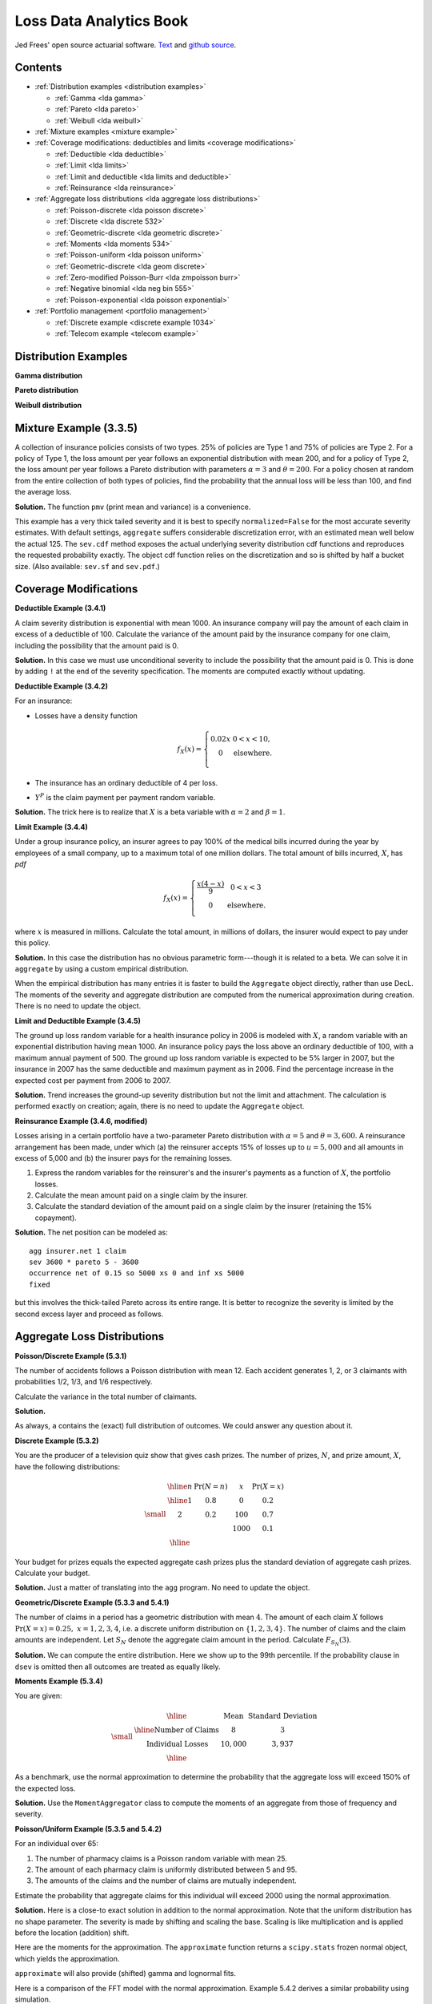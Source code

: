 Loss Data Analytics Book
-----------------------------

Jed Frees' open source actuarial software. `Text <https://openacttexts.github.io/Loss-Data-Analytics/>`_ and `github source <https://github.com/OpenActTexts/Loss-Data-Analytics>`_.

Contents
~~~~~~~~~~

* :ref:`Distribution examples <distribution examples>`

  - :ref:`Gamma <lda gamma>`
  - :ref:`Pareto <lda pareto>`
  - :ref:`Weibull <lda weibull>`

* :ref:`Mixture examples <mixture example>`
* :ref:`Coverage modifications: deductibles and limits <coverage modifications>`

  - :ref:`Deductible <lda deductible>`
  - :ref:`Limit <lda limits>`
  - :ref:`Limit and deductible <lda limits and deductible>`
  - :ref:`Reinsurance <lda reinsurance>`

* :ref:`Aggregate loss distributions <lda aggregate loss distributions>`

  - :ref:`Poisson-discrete <lda poisson discrete>`
  - :ref:`Discrete <lda discrete 532>`
  - :ref:`Geometric-discrete <lda geometric discrete>`
  - :ref:`Moments <lda moments 534>`
  - :ref:`Poisson-uniform <lda poisson uniform>`
  - :ref:`Geometric-discrete <lda geom discrete>`
  - :ref:`Zero-modified Poisson-Burr <lda zmpoisson burr>`
  - :ref:`Negative binomial <lda neg bin 555>`
  - :ref:`Poisson-exponential <lda poisson exponential>`

* :ref:`Portfolio management <portfolio management>`

  - :ref:`Discrete example <discrete example 1034>`
  - :ref:`Telecom example <telecom example>`


.. _distribution examples:

Distribution Examples
~~~~~~~~~~~~~~~~~~~~~~

.. _lda gamma:

**Gamma distribution**

.. ipython:: python

    import scipy.stats as ss
    import numpy as np
    import matplotlib.pyplot as plt

    xs = np.linspace(0, 1000, 1001)

    fig, axs = plt.subplots(1, 2, figsize=(8, 3.5), constrained_layout=True, squeeze=True)
    ax0, ax1 = axs.flat

    for scale in [100, 150, 200, 250]:
        ax0.plot(xs, ss.gamma(2, scale=scale).pdf(xs), label=f'scale = {scale}')

    for shape in [2, 3, 4, 5]:
        ax1.plot(xs, ss.gamma(shape, scale=100).pdf(xs), label=f'shape = {shape}')

    for ax in axs.flat:
        ax.legend(loc='upper right')
        ax.set(ylabel='gamma density', xlabel='x')

    @savefig lda_gamma.png
    fig

.. _lda pareto:

**Pareto distribution**

.. ipython:: python

    xs = np.linspace(0, 3000, 3001)

    fig, axs = plt.subplots(1, 2, figsize=(8, 3.5), constrained_layout=True, squeeze=True)
    ax0, ax1 = axs.flat

    for scale in [2000, 2500, 3000, 3500]:
        ax0.plot(xs, ss.pareto(3, scale=scale, loc=-scale).pdf(xs), label=f'scale = {scale}')

    for shape in [1,2,3,4]:
        ax1.plot(xs, ss.pareto(shape, scale=2000, loc=-2000).pdf(xs), label=f'shape = {shape}')

    for ax in axs.flat:
        ax.legend(loc='upper right')
        ax.set(ylabel='Pareto density', xlabel='x')

    @savefig lda_pareto.png
    fig

.. _lda weibull:

**Weibull distribution**

.. ipython:: python

    xs = np.linspace(0, 3000, 3001)

    fig, axs = plt.subplots(1, 2, figsize=(8, 3.5), constrained_layout=True, squeeze=True)
    ax0, ax1 = axs.flat

    for scale in [2000, 2500, 3000, 3500]:
        ax0.plot(xs, ss.pareto(3, scale=scale, loc=-scale).pdf(xs), label=f'scale = {scale}')

    for shape in [1,2,3,4]:
        ax1.plot(xs, ss.pareto(shape, scale=2000, loc=-2000).pdf(xs), label=f'shape = {shape}')

    for ax in axs.flat:
        ax.legend(loc='upper right')
        ax.set(ylabel='Pareto density', xlabel='x')

    @savefig lda_weibull.png
    fig

.. _mixture example:

Mixture Example (3.3.5)
~~~~~~~~~~~~~~~~~~~~~~~~~

.. Link <https://openacttexts.github.io/Loss-Data-Analytics/ChapSeverity.html#MethodsCreation>`

A collection of insurance policies consists of two types. 25% of policies are Type 1 and 75% of policies are Type 2. For a policy of Type 1, the loss amount per year follows an exponential distribution with mean 200, and for a policy of Type 2, the loss amount per year follows a Pareto distribution with parameters :math:`\alpha=3` and :math:`\theta=200`. For a policy chosen at random from the entire collection of both types of policies, find the probability that the annual loss will be less than 100, and find the average loss.

**Solution.** The function ``pmv`` (print mean and variance) is a convenience.

.. ipython:: python
    :okwarning:

    from aggregate import build, qd, mv
    def pmv(m, v):
        print(f'mean     = {m:.6g}\n'
              f'variance = {v:.7g}')
    a = build('agg lda.3.3.5 '
              '1 claim '
              'sev [200 200] * [expon pareto] [1 3] wts [.25 .75] + [0 -200] '
              'fixed',
              normalize=False)
    qd(a)
    a.sev.cdf(100), 0.25 * (1 - np.exp(-0.5)) + 0.75 * (1 - (2/3)**3)

This example has a very thick tailed severity and it is best to specify ``normalized=False`` for the most accurate severity estimates. With default settings,
``aggregate`` suffers considerable discretization error, with an estimated mean well below the actual 125. The ``sev.cdf`` method exposes the actual underlying
severity distribution cdf functions and reproduces the requested probability exactly. The object cdf function relies on the discretization and so is shifted by
half a bucket size. (Also available: ``sev.sf`` and ``sev.pdf``.)

.. ipython:: python

    a.cdf(100), a.sev.cdf(100 + a.bs/2)

.. _coverage modifications:

Coverage Modifications
~~~~~~~~~~~~~~~~~~~~~~

.. _lda deductibles:

**Deductible Example (3.4.1)**

A claim severity distribution is exponential with mean 1000. An insurance company will pay the amount of each claim in excess of a deductible of 100. Calculate the variance of the amount paid by the insurance company for one claim, including the possibility that the amount paid is 0.

**Solution.** In this case we must use unconditional severity to include the  possibility that the amount paid is 0. This is done by adding ``!`` at the end of the severity specification. The moments are computed exactly without updating.

.. ipython:: python
    :okwarning:

    import numpy as np
    a = build('agg lda.3.4.1 1 claim '
              'inf xs 100 sev 1000 * expon 1 ! '
              'fixed', update=False)
    qd(a)
    m = 1000 * np.exp(-0.1)
    print('Actual and numerical mean and variance.')
    pmv(a.agg_m, a.agg_var)
    pmv(m, (2 * 1000**2 * np.exp(-0.1)) - m**2)

**Deductible Example (3.4.2)**

For an insurance:

-  Losses have a density function

   .. math::

      f_{X}\left( x \right) = \left\{ \begin{matrix}
       0.02x & 0 < x  < 10, \\
       0 & \text{elsewhere.} \\
       \end{matrix} \right.

-  The insurance has an ordinary deductible of 4 per loss.
-  :math:`Y^{P}` is the claim payment per payment random variable.

**Solution.** The trick here is to realize that :math:`X` is a beta variable with :math:`\alpha=2` and :math:`\beta=1`.

.. ipython:: python
    :okwarning:

    a = build('agg lda.3.4.2 1 claim 6 x 4 sev 10 * beta 2 1 fixed')
    qd(a)
    pmv(a.agg_m, a.agg_var)

.. _lda limits:

**Limit Example (3.4.4)**

Under a group insurance policy, an insurer agrees to pay 100% of the medical bills incurred during the year by employees of a small company, up to a maximum total of one million dollars. The total amount of bills incurred, :math:`X`, has *pdf*

.. math::
    f_{X}(x) = \left\{ \begin{matrix}
        \frac{x\left( 4 - x \right)}{9} & 0 < x < 3 \\
        0 & \text{elsewhere.} \\
        \end{matrix} \right.

where :math:`x` is measured in millions. Calculate the total amount, in millions of dollars, the insurer would expect to pay under this policy.

**Solution.** In this case the distribution has no obvious parametric form---though it is related to a beta. We can solve it in ``aggregate`` by using a custom empirical distribution.

.. ipython:: python
    :okwarning:

    xs = np.linspace(0, 4, 2**13, endpoint=False)
    F = np.where(xs<3,(xs * xs  * (2 - xs / 3)) / 9, 1)
    ps = np.diff(F, append=1)
    fig, ax = plt.subplots(1, 1, figsize=(3.5, 2.45), constrained_layout=True, squeeze=True)
    ax.plot(xs, ps)
    @savefig lda_344.png
    fig

When the empirical distribution has many entries it is faster to build the ``Aggregate`` object directly, rather than use DecL. The moments of the severity and aggregate distribution are computed from the numerical approximation during creation. There is no need to update the object.

.. ipython:: python
    :okwarning:

    from aggregate import Aggregate

    a = Aggregate('Example', exp_en=1, sev_name='dhistogram', sev_xs=xs, sev_ps=ps,
                 exp_attachment=0, exp_limit=1, freq_name='fixed')
    print(a)

.. _lda limits and deductible:

**Limit and Deductible Example (3.4.5)**

The ground up loss random variable for a health insurance policy in 2006 is modeled with :math:`X`, a random variable with an exponential distribution having mean 1000. An insurance policy pays the loss above an ordinary deductible of 100, with a maximum annual payment of 500. The ground up loss random variable is expected to be 5% larger in 2007, but the insurance in 2007 has the same deductible and maximum payment as in 2006. Find the percentage increase in the expected cost per payment from 2006 to 2007.

**Solution.** Trend increases the ground-up severity distribution but not the limit and attachment. The calculation is performed exactly on creation; again, there is  no need to update the ``Aggregate`` object.

.. ipython:: python
    :okwarning:

    import pandas as pd

    a06 = build('agg X06 1 claim 500 x 100 sev 1000 * expon fixed', update=False)
    a07 = build('agg X07 1 claim 500 x 100 sev 1050 * expon fixed', update=False)
    ans = pd.concat((a06.describe, a07.describe), keys=['2006', '2007'])
    qd(ans)
    ans.iloc[5, 0] / ans.iloc[2, 0] - 1

.. _lda reinsurance:

**Reinsurance Example (3.4.6, modified)**

Losses arising in a certain portfolio have a two-parameter Pareto distribution with :math:`\alpha=5` and :math:`\theta=3,600`. A reinsurance arrangement has been made, under which (a) the reinsurer accepts 15% of losses up to :math:`u=5,000` and all amounts in excess of 5,000 and (b) the insurer pays for the remaining losses.

#.  Express the random variables for the reinsurer's and the insurer's payments as a function of :math:`X`, the portfolio losses.
#.  Calculate the mean amount paid on a single claim by the insurer.
#.  Calculate the standard deviation of the amount paid on a single claim by the insurer (retaining the 15% copayment).

**Solution.** The net position can be modeled as::

    agg insurer.net 1 claim
    sev 3600 * pareto 5 - 3600
    occurrence net of 0.15 so 5000 xs 0 and inf xs 5000
    fixed

but this involves the thick-tailed Pareto across its entire range. It is better to
recognize the severity is limited by the second excess layer and proceed as follows.

.. ipython:: python
    :okwarning:

    a = build('agg insurer.net 1 claim '
          '5000 xs 0 sev 3600 * pareto 5 - 3600 '
          'occurrence net of 0.15 so 5000 xs 0 '
          'fixed')
    qd(a)
    print('\n', a.agg_m, a.agg_sd)

.. _lda aggregate loss distributions:

Aggregate Loss Distributions
~~~~~~~~~~~~~~~~~~~~~~~~~~~~~~

.. _lda poisson discrete:

**Poisson/Discrete Example (5.3.1)**


The number of accidents follows a Poisson distribution with mean 12. Each accident generates 1, 2, or 3 claimants with probabilities 1/2, 1/3, and 1/6 respectively.

Calculate the variance in the total number of claimants.

**Solution.**

.. ipython:: python
    :okwarning:

    a = build('agg QU 12 claims dsev [1 2 3] [1/2 1/3 1/6] poisson')
    qd(a)
    mv(a)

As always, ``a`` contains the (exact) full distribution of outcomes. We could answer any question about it.

.. _lda discrete 532:

**Discrete Example (5.3.2)**

You are the producer of a television quiz show that gives cash prizes. The number of prizes, :math:`N`, and prize amount, :math:`X`, have the following distributions:

.. math::
    \small
    \begin{matrix}
    \begin{array}{ccccc}\hline
        n & \Pr(N=n) & & x & \Pr(X=x)\\ \hline
        1 & 0.8 & & 0 & 0.2 \\
        2 & 0.2 & & 100 & 0.7 \\
           &       & & 1000 & 0.1\\\hline
      \end{array}
    \end{matrix}

Your budget for prizes equals the expected aggregate cash prizes plus the standard deviation of aggregate cash prizes. Calculate your budget.

**Solution.** Just a matter of translating into the ``agg`` program. No need to
update the object.

.. ipython:: python
    :okwarning:

    a = build('agg lda.5.3.2 dfreq [1 2] [.8 .2] '
              'dsev [0 100 1000] [.2 .7 .1]', update=False)
    display(a)
    mv(a)
    a.agg_m + a.agg_sd

.. _lda geometric discrete:

**Geometric/Discrete Example (5.3.3 and 5.4.1)**

The number of claims in a period has a geometric distribution with mean :math:`4`. The amount of each claim :math:`X` follows :math:`\Pr(X=x) = 0.25, \ x=1,2,3,4`, i.e. a discrete uniform distribution on :math:`\{1,2,3,4\}`. The number of claims and the claim amounts are independent. Let :math:`S_N` denote the aggregate claim amount in the period. Calculate :math:`F_{S_N}(3)`.

**Solution.** We can compute the entire distribution. Here we show up to the 99th percentile. If the probability clause in ``dsev`` is omitted then all outcomes are treated as equally likely.

.. ipython:: python
    :okwarning:

    a = build('agg lda.5.3.3 4 claims dsev [1:4] geometric')
    qd(a, accuracy=4)
    b = a.density_df.loc[0:a.q(0.99), ['p_total', 'F']]
    b.index = b.index.astype(int)
    qd(b, accuracy=4)

.. _lda moments 534:

**Moments Example (5.3.4)**

You are given:

.. math::
    \small
    \begin{matrix}
      \begin{array}{ c | c  c }
        \hline
          & \text{Mean} & \text{Standard Deviation}\\ \hline
        \text{Number of Claims} & 8 & 3\\
        \text{Individual Losses} & 10,000 & 3,937\\
        \hline
      \end{array}
    \end{matrix}

As a benchmark, use the normal approximation to determine the probability that the aggregate loss will exceed 150% of the expected loss.

**Solution.** Use the ``MomentAggregator`` class to compute the moments of an aggregate from those of frequency and severity.


.. ipython:: python
    :okwarning:

    import scipy.stats as ss
    from aggregate import MomentAggregator
    mom = MomentAggregator.agg_from_fs2(8, 9, 10000, 3937**2)
    fz = ss.norm(loc=mom.ex, scale=mom.sd)
    mom['prob'] = fz.sf(1.5*mom.ex)
    qd(mom)

.. _lda poisson uniform:

**Poisson/Uniform Example (5.3.5 and 5.4.2)**

For an individual over 65:

#. The number of pharmacy claims is a Poisson random variable with mean 25.
#. The amount of each pharmacy claim is uniformly distributed between 5 and 95.
#. The amounts of the claims and the number of claims are mutually independent.

Estimate the probability that aggregate claims for this individual will exceed 2000 using the normal approximation.

**Solution.** Here is a close-to exact solution in addition to the normal approximation. Note that the uniform distribution has no shape parameter. The severity is made by shifting and scaling the base. Scaling is like multiplication and is applied before the location (addition) shift.

.. ipython:: python
    :okwarning:

    a = build('agg Pharma 25 claims sev 90 * uniform + 5 poisson')
    qd(a)

Here are the moments for the approximation. The ``approximate`` function returns a ``scipy.stats`` frozen normal object, which yields the approximation.

.. ipython:: python
    :okwarning:

    print(a.sf(2000), a.agg_m, a.agg_var)

    fz = a.approximate('norm')
    fz.sf(2000), a.sf(2000)

``approximate`` will also provide (shifted) gamma and lognormal fits.

.. ipython:: python
    :okwarning:

    approx = a.approximate('all')
    b = pd.DataFrame([[k, v.sf(2000)] for k, v in approx.items()],
                 columns=['approx', 'prob']).set_index('approx')
    b.loc['exact'] = a.sf(2000)
    b.sort_values('prob')

Here is a comparison of the FFT model with the normal approximation. Example 5.4.2 derives a similar probability using simulation.

.. ipython:: python
    :okwarning:

    fig, ax = plt.subplots(1, 1, figsize=(3.5, 2.45), constrained_layout=True, squeeze=True)
    (a.density_df.p / a.bs).plot(label='Exact', ax=ax)
    ax.plot(a.xs, fz.pdf(a.xs), label='Normal approx')
    ax.set(xlim=[0, 3000], title='Normal approximation')
    @savefig lda_normal.png
    ax.legend(loc='upper right');

.. _lda geom discrete:

**Geometric/Discrete Example (5.3.6 and 5.3.7)**

In a given week, the number of projects that require you to work overtime has a geometric distribution with :math:`\beta=2`. For each project, the distribution of the number of overtime hours in the week, :math:`X`, is as follows:

.. math::
    \small
    \begin{matrix}
    \begin{array}{ccc} \hline
        x &  & f(x)\\ \hline
        5 &  & 0.2 \\
        10 & & 0.3 \\
        20 & & 0.5\\ \hline
      \end{array}
    \end{matrix}

The number of projects and the number of overtime hours are independent. You will get paid for overtime hours in excess of 15 hours in the week. Calculate the expected number of overtime hours for which you will get paid in the week.

**Solution.** This is a one-liner in ``aggregate``. Remember that aggregate reinsurance is specified after the frequency clause. The first column in the describe dataframe shows the analytic gross answer and the second the FFT-computed net.

.. ipython:: python
    :okwarning:

    a = build('agg Projects 2 claims '
              'dsev [5 10 20] [.2 .3 .5] geometric '
              'aggregate net of 15 x 0')
    qd(a)

Example 5.3.7 uses a recursive calculation in steps of 5. We can replicate that using an aggregate tower. The ``reins_audit_df`` provides ceded and net statistics by layer. Here we extract just the ceded part to get the excess (overtime).

.. ipython:: python
    :okwarning:

    a1 = build('agg Projects.1 2 claims '
              'dsev [5 10 20] [.2 .3 .5] geometric '
              'aggregate net of tower [0 5 10 15 inf]')

    b = a1.reins_audit_df.xs('ceded', axis=1, level=0)
    # reverse cumulative sum, minus mean from last row
    b['cumul ex'] = b.ex[::-1].cumsum() - a.agg_m
    qd(b, accuracy=4)

.. _lda zmpoisson burr:

**Zero-Modified Poisson/Burr Example (5.5.4)**

Aggregate losses are modeled as follows:

#. The number of losses follows a zero-modified Poisson distribution with :math:`\lambda=3` and :math:`p_0^M = 0.5`.
#. The amount of each loss has a Burr distribution with :math:`\alpha=3, \theta=50, \gamma=1`.
#. There is a deductible of :math:`d=30` on each loss.
#. The number of losses and the amounts of the losses are mutually independent.

Calculate :math:`\mathsf{E}(N^P)` and :math:`\mathsf{Var}(N^P)`.

**Solution.** TODO: implement ZT and ZM!

.. _lda neg bin 555:

**Negative Binomial Example (5.5.5 and 5.5.6 modified)**

A group dental policy has a negative binomial claim count distribution with mean 300 and variance 800. Ground-up severity is given by the following table:

.. math::
    \small
    \begin{matrix}
      \begin{array}{ c | c }
        \hline
          \text{Severity} & \text{Probability}\\ \hline
        40 & 0.25\\
        80 & 0.25\\
        120 & 0.25\\
        200 & 0.25\\
        \hline
      \end{array}
    \end{matrix}

You expect severity to increase 50% with no change in frequency. You decide to impose a per claim deductible of 100. Calculate the expected total claim payment :math:`S` after these changes. What is the variance of the total claim payment, :math:`\mathsf{Var}(S)`? (Modified:) Compare the aggregate distributions before and after the policy change.

**Solution.** A negative binomial with mean 300 and variance 800 has :math:`8/3 = 1 + 300c` and giving a mixing cv of :math:`\sqrt{c}=(5/900)^{0.5}=0.0745`.  Hence the aggregate program is

TODO: why is the answer not exact?

.. ipython:: python
    :okwarning:

    cv = ((8 / 3 - 1) / 300)**0.5
    a0 = build(f'agg Original 300 claims dsev [4 8 12 20] mixed gamma {cv}')
    a1 = build(f'agg Revised 300 claims inf xs 10 '
               f'sev dhistogram xps [{4*1.5} {8*1.5} {12*1.5} {20*1.5}] ! mixed gamma {cv}')
    qd(a0)
    qd(a1)
    mv(a0)
    mv(a1)

Here is a comparison of the two densities.

.. ipython:: python
    :okwarning:

    fig, ax = plt.subplots(1, 1, figsize=(3.5, 2.45), constrained_layout=True, squeeze=True)

    a0.density_df.p_total.plot(ax=ax, label='Original')
    a1.density_df.p_total.plot(ax=ax, label='Adjusted')

    ax.set(xlim=[-10, 1.25 * a0.q(0.9999)])
    @savefig lda_5_5_5.png
    ax.legend(loc='upper right')

.. _lda poisson exponential:

**Poisson/Exponential Coverage and Underwriting Modification (Example 5.5.7)**

A company insures a fleet of vehicles. Aggregate losses have a compound Poisson distribution. The expected number of losses is 20. Loss amounts, regardless of vehicle type, have exponential distribution with :math:`\theta=200`. To reduce the cost of the insurance, two modifications are to be made:

#. A certain type of vehicle will not be insured. It is estimated that this will reduce loss frequency by 20%.
#. A deductible of 100 per loss will be imposed.

Calculate the expected aggregate amount paid by the insurer after the modifications.

**Solution.** The ``!`` at the end of the severity clause indicates unconditional severity (including zero claims that fail to meet the deductible).

.. ipython:: python
    :okwarning:

    a = build(f'agg Auto {20 * 0.8} claims inf xs 100 sev 200 * expon ! poisson')
    qd(a)


If severity is conditional there are 16 claims in excess of the deductible, giving a much higher number. The mean severity is still 200 because of the exponential's memoryless property.

.. ipython:: python
    :okwarning:

    a = build(f'agg Auto {20 * 0.8} claims inf xs 100 sev 200 * expon poisson')
    qd(a)

.. _portfolio management:

Portfolio Management
~~~~~~~~~~~~~~~~~~~~~~~

.. _discrete example 1034:

**VaR for a Discrete Variable Example (10.3.4)**


Consider an insurance loss random variable with the following probability distribution:

.. math::
    \small
    \Pr[X=x] = \left\{
                      \begin{array}{ll}
                        0.75, & \text{for }x=1 \\
                        0.20, & \text{for }x=3 \\
                        0.05, & \text{for }x=4.
                      \end{array}
                    \right.

Determine the VaR at :math:`q = 0.6, 0.9, 0.95, 0.95001`.

**Solution.**

.. ipython:: python
    :okwarning:

    a = build('agg VaR 1 claim dsev [1 3 4] [.75 .2 .05] fixed')
    [a.q(i) for i in [.6, .9, .95, .9501]]

.. _telecom example:

**Multi-Unit Telecom Management Example (10.4.3.3)**

You are the Chief Risk Officer of a telecommunications firm. Your firm has several property and liability risks. We will consider:

- :math:`X_1`, buildings, modeled using a gamma distribution with mean 200 and scale parameter 100.
- :math:`X_2`, motor vehicles, modeled using a gamma distribution with mean 400 and scale parameter 200.
- :math:`X_3`, directors and executive officers risk, modeled using a Pareto distribution with mean 1000 and scale parameter 1000.
- :math:`X_4`, cyber risks, modeled using a Pareto distribution with mean 1000 and scale parameter 2000.

Denote the total risk as :math:`X = X_1 + X_2 + X_3 + X_4`. For simplicity, you assume that these risks are independent. (Later, we will consider the more complex case of dependence.)

To manage the risk, you seek some insurance protection. You wish to manage internally small building and motor vehicles amounts, up to :math:`M_1` and :math:`M_2`, respectively. You seek insurance to cover all other risks. Specifically, the insurer's portion is

.. math:: Y_{insurer} = (X_1 - M_1)_+ + (X_2 - M_2)_+ + X_3 + X_4,

so that your retained risk is :math:`Y_{retained}= X - Y_{insurer} = \min(X_1,M_1) +  \min(X_2,M_2)`. Using deductibles :math:`M_1=` 100 and :math:`M_2=` 200:

#. Determine the expected claim amount of (i) that retained, (ii) that accepted by the insurer, and (iii) the total overall amount.
#. Determine the 80th, 90th, 95th, and 99th percentiles for (i) that retained, (ii) that accepted by the insurer, and (iii) the total overall amount.
#. Compare the distributions by plotting the densities for (i) that retained, (ii) that accepted by the insurer, and (iii) the total overall amount.

**Solution.** Begin by figuring the gamma and Pareto parameters. For a gamma, the mean equals shape times scale, so shape equals 2 for building and motor. For a Pareto, the mean equals scale / (shape - 1), so shape equals 2 (no variance) for D&O and 3 for cyber (no third moment). We model the results using three :class:`Portfolio` objects, one for the retention, one for the insured amount, and one total. In each case the distribution gives total losses; the frequency component is trivial.

Since the insured and total aggregates have no variance it is hard to estimate an appropriate bucket size. The default method uses the standard deviation as a scale factor. We must use judgement (or trial and error), and select ``log2=18`` and ``bs=1`` to ensure there is enough "space". Checking the describe dataframe shows these values match the means well by unit and in total. The insured severity must be made unconditional.


.. ipython:: python
    :okwarning:

    from aggregate import build

    retained = build('''port retained
        agg building 1 claim 100 xs 0 sev 100 * gamma 2 fixed
        agg motor    1 claim 200 xs 0 sev 200 * gamma 2 fixed
    ''')
    qd(retained.describe)

    insured = build('''port insured
        agg building 1 claim inf xs 100 sev 100 * gamma 2 ! fixed
        agg motor    1 claim inf xs 200 sev 200 * gamma 2 ! fixed
        agg d.and.o  1 claim            sev 1000 * pareto 2 - 1000 fixed
        agg cyber    1 claim            sev 2000 * pareto 3 - 2000 fixed
    ''', log2=18, bs=1)
    qd(insured.describe)

    total = build('''port total
        agg building 1 claim sev 100 * gamma 2 fixed
        agg motor    1 claim sev 200 * gamma 2 fixed
        agg d.and.o  1 claim sev 1000 * pareto 2 - 1000 fixed
        agg cyber    1 claim sev 2000 * pareto 3 - 2000 fixed
    ''', log2=18, bs=1)
    qd(total.describe)


The spacing in the agg programs is for clarity. We could also program using ``dfreq`` as ``agg motor dfreq [1] 100 xs 0 sev...``. Next, assemble the requested data elements.

.. ipython:: python
    :okwarning:

    pfs = [retained, insured, total]
    answers = pd.DataFrame(columns=['retained', 'insured', 'total'])
    answers.index.name = 'statistic'
    answers.loc['expected claim amount'] = [x.agg_m for x in pfs]
    for p in [.8, .9, .95, .99]:
        answers.loc[f'claim p_{p:.2f}'] = [x.q(p) for x in pfs]
    qd(answers)

Finally, plot the densities. Compared to the text plot, the FFT reveals a discontinuous distribution for retained loss, with a large mass at 300. This is clearer on the lower plots, which show the distribution functions.


.. ipython:: python
    :okwarning:

    fig, axs = plt.subplots(2, 3, figsize=(7.5, 3.5), constrained_layout=True, squeeze=True)
    xl = {}
    for ax, pf in zip(axs.flat, pfs):
        pf.density_df.p_total.plot(ax=ax)
        # compute and store a reasonable x range
        q = pf.q(0.99) * 1.1
        xl[hash(pf)] = [-q / 50, q]
        ax.set(xlim=xl[hash(pf)], title=pf.name.title() + ' density')
        if pf is retained:
            ax.set(ylabel='density')

    for ax, pf in zip(axs.flat[3:], pfs):
        pf.density_df.F.plot(ax=ax)
        ax.set(xlim=xl[hash(pf)], title=pf.name.title() + ' distribution', xlabel='loss')
        if pf is retained:
            ax.set(ylabel='density')

    @savefig lda_10.png
    fig
